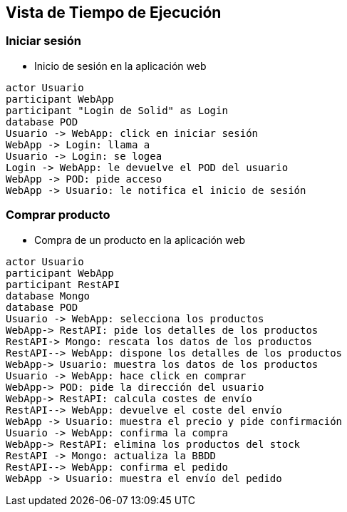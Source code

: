 [[section-runtime-view]]
== Vista de Tiempo de Ejecución

=== Iniciar sesión


* Inicio de sesión en la aplicación web

[plantuml,"Sequence diagram 1",png]
----
actor Usuario
participant WebApp
participant "Login de Solid" as Login
database POD
Usuario -> WebApp: click en iniciar sesión
WebApp -> Login: llama a
Usuario -> Login: se logea
Login -> WebApp: le devuelve el POD del usuario
WebApp -> POD: pide acceso
WebApp -> Usuario: le notifica el inicio de sesión
----
=== Comprar producto

* Compra de un producto en la aplicación web

[plantuml,"Sequence diagram 2",png]
----
actor Usuario
participant WebApp
participant RestAPI
database Mongo
database POD
Usuario -> WebApp: selecciona los productos
WebApp-> RestAPI: pide los detalles de los productos
RestAPI-> Mongo: rescata los datos de los productos
RestAPI--> WebApp: dispone los detalles de los productos
WebApp-> Usuario: muestra los datos de los productos
Usuario -> WebApp: hace click en comprar
WebApp-> POD: pide la dirección del usuario
WebApp-> RestAPI: calcula costes de envío
RestAPI--> WebApp: devuelve el coste del envío
WebApp -> Usuario: muestra el precio y pide confirmación
Usuario -> WebApp: confirma la compra
WebApp-> RestAPI: elimina los productos del stock
RestAPI -> Mongo: actualiza la BBDD
RestAPI--> WebApp: confirma el pedido
WebApp -> Usuario: muestra el envío del pedido
----

